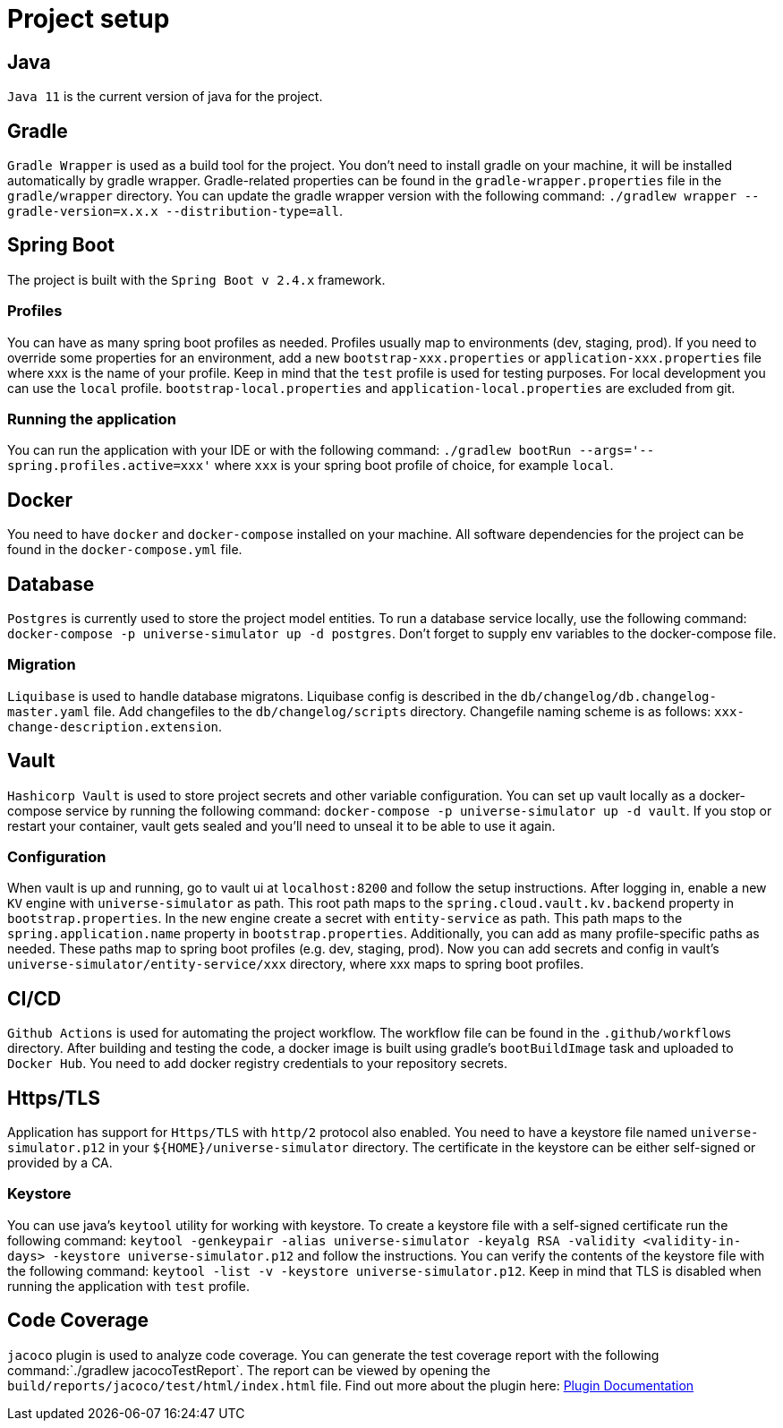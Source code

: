 = Project setup

== Java
`Java 11` is the current version of java for the project.

== Gradle
`Gradle Wrapper` is used as a build tool for the project. You don't need to install gradle on your
machine, it will be installed automatically by gradle wrapper. Gradle-related properties can be
found in the `gradle-wrapper.properties` file in the `gradle/wrapper` directory. You can update the
gradle wrapper version with the following command:
`./gradlew wrapper --gradle-version=x.x.x --distribution-type=all`.

== Spring Boot
The project is built with the `Spring Boot v 2.4.x` framework.

=== Profiles
You can have as many spring boot profiles as needed. Profiles usually map to environments (dev,
staging, prod). If you need to override some properties for an environment, add a new
`bootstrap-xxx.properties` or `application-xxx.properties` file where xxx is the name of your
profile. Keep in mind that the `test` profile is used for testing purposes. For local development
you can use the `local` profile. `bootstrap-local.properties` and `application-local.properties` are
excluded from git.

=== Running the application
You can run the application with your IDE or with the following command:
`./gradlew bootRun --args='--spring.profiles.active=xxx'` where `xxx` is your spring boot profile of
choice, for example `local`.

== Docker
You need to have `docker` and `docker-compose` installed on your machine. All software dependencies
for the project can be found in the `docker-compose.yml` file.

== Database
`Postgres` is currently used to store the project model entities. To run a database service locally,
use the following command: `docker-compose -p universe-simulator up -d postgres`. Don't forget to
supply env variables to the docker-compose file.

=== Migration
`Liquibase` is used to handle database migratons. Liquibase config is described in the
`db/changelog/db.changelog-master.yaml` file. Add changefiles to the `db/changelog/scripts`
directory. Changefile naming scheme is as follows: `xxx-change-description.extension`.

== Vault
`Hashicorp Vault` is used to store project secrets and other variable configuration. You can set up
vault locally as a docker-compose service by running the following command:
`docker-compose -p universe-simulator up -d vault`. If you stop or restart your container, vault
gets sealed and you'll need to unseal it to be able to use it again.

=== Configuration
When vault is up and running, go to vault ui at `localhost:8200` and follow the setup instructions.
After logging in, enable a new `KV` engine with `universe-simulator` as path. This root path maps
to the `spring.cloud.vault.kv.backend` property in `bootstrap.properties`. In the new engine create
a secret with `entity-service` as path. This path maps to the `spring.application.name` property in
`bootstrap.properties`. Additionally, you can add as many profile-specific paths as needed. These
paths map to spring boot profiles (e.g. dev, staging, prod). Now you can add secrets and config in
vault's `universe-simulator/entity-service/xxx` directory, where xxx maps to spring boot profiles.

== CI/CD
`Github Actions` is used for automating the project workflow. The workflow file can be found in the
`.github/workflows` directory. After building and testing the code, a docker image is built using
gradle's `bootBuildImage` task and uploaded to `Docker Hub`. You need to add docker registry
credentials to your repository secrets.

== Https/TLS
Application has support for `Https/TLS` with `http/2` protocol also enabled. You need to have a
keystore file named `universe-simulator.p12` in your `${HOME}/universe-simulator` directory. The
certificate in the keystore can be either self-signed or provided by a CA.

=== Keystore
You can use java's `keytool` utility for working with keystore. To create a keystore file with a
self-signed certificate run the following command: `keytool -genkeypair -alias universe-simulator
-keyalg RSA -validity <validity-in-days> -keystore universe-simulator.p12` and follow the
instructions. You can verify the contents of the keystore file with the following command:
`keytool -list -v -keystore universe-simulator.p12`. Keep in mind that TLS is disabled when running
the application with `test` profile.

== Code Coverage
`jacoco` plugin is used to analyze code coverage. You can generate the test coverage report with 
the following command:`./gradlew jacocoTestReport`. The report can be viewed by opening the
`build/reports/jacoco/test/html/index.html` file. Find out more about the plugin here:
https://docs.gradle.org/current/userguide/jacoco_plugin.html[Plugin Documentation]
